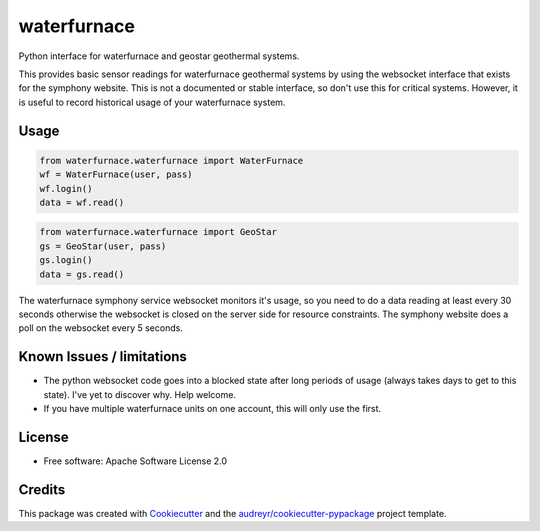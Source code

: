 ============
waterfurnace
============


.. image:: https://img.shields.io/pypi/v/waterfurnace.svg
   :target: https://pypi.python.org/pypi/waterfurnace

.. image:: https://img.shields.io/travis/sdague/waterfurnace.svg
   :target: https://travis-ci.org/sdague/waterfurnace

.. image:: https://readthedocs.org/projects/waterfurnace/badge/?version=latest
   :target: https://waterfurnace.readthedocs.io/en/latest/?badge=latest
   :alt: Documentation Status

.. image:: https://pyup.io/repos/github/sdague/waterfurnace/shield.svg
   :target: https://pyup.io/repos/github/sdague/waterfurnace/
   :alt: Updates


Python interface for waterfurnace and geostar geothermal systems.

This provides basic sensor readings for waterfurnace geothermal systems by
using the websocket interface that exists for the symphony website. This is not
a documented or stable interface, so don't use this for critical
systems. However, it is useful to record historical usage of your waterfurnace
system.

Usage
=====

.. code-block:: python

   from waterfurnace.waterfurnace import WaterFurnace
   wf = WaterFurnace(user, pass)
   wf.login()
   data = wf.read()

.. code-block:: python

   from waterfurnace.waterfurnace import GeoStar
   gs = GeoStar(user, pass)
   gs.login()
   data = gs.read()

The waterfurnace symphony service websocket monitors it's usage, so you need to
do a data reading at least every 30 seconds otherwise the websocket is closed
on the server side for resource constraints. The symphony website does a poll
on the websocket every 5 seconds.

Known Issues / limitations
==========================

* The python websocket code goes into a blocked state after long periods of
  usage (always takes days to get to this state). I've yet to discover
  why. Help welcome.
* If you have multiple waterfurnace units on one account, this will only use
  the first.


License
=======

* Free software: Apache Software License 2.0
.. * Documentation: https://waterfurnace.readthedocs.io.


Credits
=======

This package was created with Cookiecutter_ and the `audreyr/cookiecutter-pypackage`_ project template.

.. _Cookiecutter: https://github.com/audreyr/cookiecutter
.. _`audreyr/cookiecutter-pypackage`: https://github.com/audreyr/cookiecutter-pypackage
